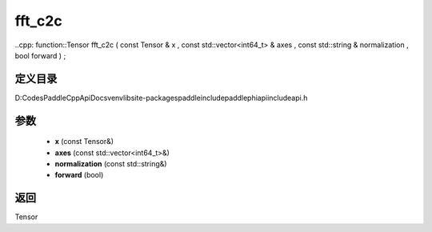 .. _cn_api_paddle_experimental_fft_c2c:

fft_c2c
-------------------------------

..cpp: function::Tensor fft_c2c ( const Tensor & x , const std::vector<int64_t> & axes , const std::string & normalization , bool forward ) ;


定义目录
:::::::::::::::::::::
D:\Codes\PaddleCppApiDocs\venv\lib\site-packages\paddle\include\paddle\phi\api\include\api.h

参数
:::::::::::::::::::::
	- **x** (const Tensor&)
	- **axes** (const std::vector<int64_t>&)
	- **normalization** (const std::string&)
	- **forward** (bool)

返回
:::::::::::::::::::::
Tensor
